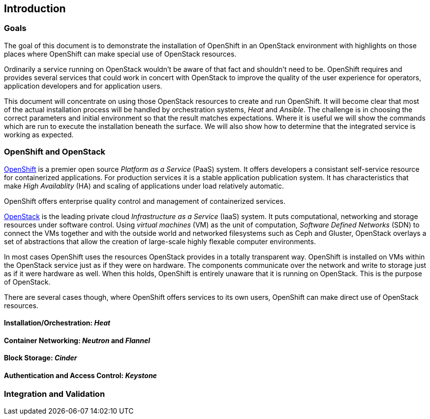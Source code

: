 [[introduction]]
== Introduction

=== Goals

The goal of this document is to demonstrate the installation of
OpenShift in an OpenStack environment with highlights on those
places where OpenShift can make special use of OpenStack resources.

Ordinarily a service running on OpenStack wouldn't be aware of that
fact and shouldn't need to be.  OpenShift requires and provides
several services that could work in concert with OpenStack to improve
the quality of the user experience for operators, application
developers and for application users.

This document will concentrate on using those OpenStack resources to
create and run OpenShift.  It will become clear that most of the
actual installation process will be handled by orchestration systems,
_Heat_ and _Ansible_. The challenge is in choosing the correct
parameters and initial environment so that the result matches
expectations.  Where it is useful we will show the commands which are
run to execute the installation beneath the surface.  We will also
show how to determine that the integrated service is working as expected.

=== OpenShift and OpenStack

http://openshift.com[OpenShift] is a premier open source _Platform as a Service_ (PaaS)
system.  It offers developers a consistant self-service resource for
containerized applications.  For production services it is a stable
application publication system.  It has characteristics that make
_High Availablity_ (HA) and scaling of applications under
load relatively automatic.

OpenShift offers enterprise quality control and management of
containerized services.

http://openstack.org[OpenStack] is the leading private cloud
_Infrastructure as a Service_ (IaaS) system. It puts computational,
networking and storage resources under software control. Using
_virtual machines_ (VM) as the unit of computation, _Software Defined
Networks_ (SDN) to connect the VMs together and with the outside world
and networked filesystems such as Ceph and Gluster, OpenStack overlays
a set of abstractions that allow the creation of large-scale highly
flexable computer environments.

In most cases OpenShift uses the resources OpenStack provides in a
totally transparent way.  OpenShift is installed on VMs within the
OpenStack service just as if they were on hardware.  The components
communicate over the network and write to storage just as if it were
hardware as well.  When this holds, OpenShift is entirely unaware that
it is running on OpenStack.  This is the purpose of OpenStack.

There are several cases though, where OpenShift offers services to its
own users, OpenShift can make direct use of OpenStack resources.

==== Installation/Orchestration: _Heat_

==== Container Networking: _Neutron_ and _Flannel_

==== Block Storage: _Cinder_

==== Authentication and Access Control: _Keystone_

=== Integration and Validation


